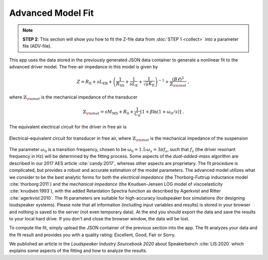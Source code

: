 Advanced Model Fit
==================

.. note::
   **STEP 2**: This section will show you how to fit the Z-file data from :doc:`STEP 1 <collect>` into a parameter file (ADV-file).

This app uses the data stored in the previously generated JSON data container to generate a nonlinear fit to the advanced driver model. The free-air impedance in this model is given by

.. math::
   Z = R_\mathrm{E} + s L_\mathrm{EB} + \left( \frac{1}{R_\mathrm{SS}} + \frac{1}{s L_\mathrm{E}}
   + \frac{1}{\sqrt{s} K_\mathrm{E}} \right)^{-1} + \frac{(B\ell)^2}{\mathbb{Z}_{\rm mot}} \; , 

where :math:`\mathbb{Z}_{\rm mot}` is the mechanical impedance of the transducer

.. math::
   \mathbb{Z}_{\rm mot} = sM_\mathrm{MS} + R_0 + \displaystyle \frac{1}{C_0} \left[ 1+\beta\ln(1+\omega_0/s)\right] \; .

The equivalent electrical circuit for the driver in free air is

.. figure:: images/elec_total.png
            :width: 70%
	    :alt: electrical circuit
	    :align: center

	    Electrical-equivalent circuit for transducer in free air, where :math:`\mathbb{Z}_{\rm mot}`
	    is the mechanical impedance of the suspension

The parameter :math:`\omega_0` is a transition frequency, chosen to be :math:`\omega_0 = 1.5 \, \omega_s = 3 \pi f_s`, such that :math:`f_s` (the driver resonant frequency in Hz) will be determined by the fitting process. Some aspects of the *dual-added-mass* algorithm are described in our 2017 AES article :cite:`candy:2017`, whereas other aspects are proprietary. The fit procedure is complicated, but provides a robust and accurate estimation of the model parameters. The advanced model utilizes what we consider to be the best analytic forms for both the *electrical impedance* (the
Thorborg-Futtrup inductance model :cite:`thorborg:2011`) and the *mechanical impedance* (the Knudsen-Jensen LOG model of viscoelasticity :cite:`knudsen:1993`), with the added Retardation Spectra function as described by Agerkvist and Ritter :cite:`agerkvist:2010`. The fit parameters are suitable for high-accuracy loudspeaker box simulations (for designing loudspeaker systems). Please note that all information (including input variables and results) is stored in your browser and nothing is saved to the server (not even temporary data). At the end you should export the data and save the results to your local hard drive. If you don't and close the browser window, the data will be lost.

To compute the fit, simply upload the JSON container of the previous section into the app. The fit analyzes your data and the fit result and provides you with a quality rating: Excellent, Good, Fair or Sorry.

We published an article in the *Loudspeaker Industry Sourcebook 2020* about Speakerbench :cite:`LIS:2020` which explains some aspects of the fitting and how to analyze the results.
